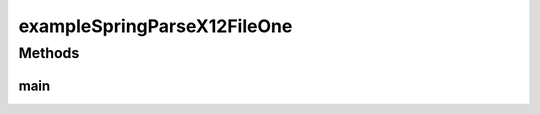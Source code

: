 .. java:import:: java.io File

.. java:import:: java.net URL

.. java:import:: java.util List

.. java:import:: com.yarsquidy.x12 Cf

.. java:import:: com.yarsquidy.x12 Loop

.. java:import:: com.yarsquidy.x12 Parser

.. java:import:: com.yarsquidy.x12 Segment

.. java:import:: com.yarsquidy.x12 X12

.. java:import:: com.yarsquidy.x12 X12Parser

.. java:import:: org.springframework.beans.factory BeanFactory

.. java:import:: org.springframework.beans.factory.xml XmlBeanFactory

.. java:import:: org.springframework.core.io FileSystemResource

.. java:import:: org.springframework.core.io Resource

exampleSpringParseX12FileOne
============================

.. java:package:: com.yarsquidy.x12.example
   :noindex:

.. java:type:: public class exampleSpringParseX12FileOne

   Example showing X12 Parser reading a X12 file and looping over the segments.

   :author: Prasad Balan

   .. parsed-literal::

      Example of using Spring to load the configuration

      This is the loop hierarchy of a 835 transaction used here.

      +--X12
      |  +--ISA - ISA
      |  |  +--GS - GS
      |  |  |  +--ST - ST - 835, - 1
      |  |  |  |  +--1000A - N1 - PR, - 1
      |  |  |  |  +--1000B - N1 - PE, - 1
      |  |  |  |  +--2000 - LX
      |  |  |  |  |  +--2100 - CLP
      |  |  |  |  |  |  +--2110 - SVC
      |  |  |  +--SE - SE
      |  |  +--GE - GE
      |  +--IEA - IEA

      Cf cf835 = loadCf();
      Parser parser = new X12Parser(cf835);
      // The configuration Cf can be loaded using DI framework.
      // Check this example to see how to load configuration using Spring.

      Double totalChargeAmount = 0.0;
      X12 x12 = (X12) parser.parse(new File("C:\\test\\835.txt"));
      List segments = x12.findSegment("CLP");
      for (Segment s : segments) {
          totalChargeAmount = totalChargeAmount + Double.parseDouble(s.getElement(3));
      }
      System.out.println("Total Change Amount " + s.getElement(3));

Methods
-------
main
^^^^

.. java:method:: public static void main(String[] args)
   :outertype: exampleSpringParseX12FileOne

